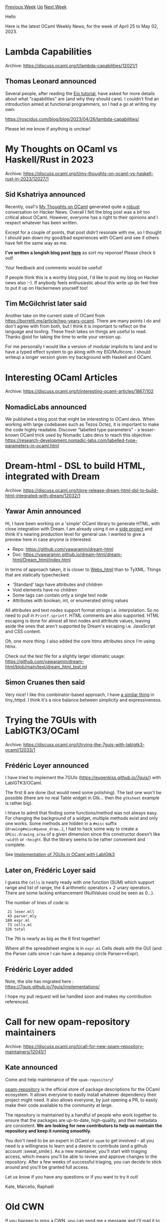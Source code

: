 #+OPTIONS: ^:nil
#+OPTIONS: html-postamble:nil
#+OPTIONS: num:nil
#+OPTIONS: toc:nil
#+OPTIONS: author:nil
#+HTML_HEAD: <style type="text/css">#table-of-contents h2 { display: none } .title { display: none } .authorname { text-align: right }</style>
#+HTML_HEAD: <style type="text/css">.outline-2 {border-top: 1px solid black;}</style>
#+TITLE: OCaml Weekly News
[[https://alan.petitepomme.net/cwn/2023.04.25.html][Previous Week]] [[https://alan.petitepomme.net/cwn/index.html][Up]] [[https://alan.petitepomme.net/cwn/2023.05.09.html][Next Week]]

Hello

Here is the latest OCaml Weekly News, for the week of April 25 to May 02, 2023.

#+TOC: headlines 1


* Lambda Capabilities
:PROPERTIES:
:CUSTOM_ID: 1
:END:
Archive: https://discuss.ocaml.org/t/lambda-capabilities/12021/1

** Thomas Leonard announced


Several people, after reading the [[https://github.com/ocaml-multicore/eio/blob/main/README.md][Eio tutorial]], have
asked for more details about what "capabilities" are (and why they should care). I couldn't find an introduction
aimed at functional programmers, so I had a go at writing my own:

https://roscidus.com/blog/blog/2023/04/26/lambda-capabilities/

Please let me know if anything is unclear!
      



* My Thoughts on OCaml vs Haskell/Rust in 2023
:PROPERTIES:
:CUSTOM_ID: 2
:END:
Archive: https://discuss.ocaml.org/t/my-thoughts-on-ocaml-vs-haskell-rust-in-2023/12027/1

** Sid Kshatriya announced


Recently, osa1's [[https://osa1.net/posts/2023-04-24-ocaml-thoughts.html][My Thoughts on OCaml]] generated quite a
[[https://news.ycombinator.com/item?id=35699697][robust]] conversation on Hacker News. Overall I felt the blog post
was a bit too critical about OCaml. However, everyone has a right to their opinions and I respect whatever has been
written.

Except for a couple of points, that post /didn't/ resonate with me, so I thought I should pen down my good/bad
experiences with OCaml and see if others have felt the same way as me.

*I've written a longish blog post [[https://github.com/sidkshatriya/me/blob/master/007-My-Thoughts-on-OCaml-vs-Haskell-Rust-2023.md][here]]* as sort
my reponse! Please check it out!

Your feedback and comments would be useful!

If people think this is a worthy blog post, I'd like to post my blog on Hacker news also :-). If anybody feels
enthusiastic about this write up do feel free to put it up on Hackernews yourself too!
      

** Tim McGilchrist later said


Another take on the current state of OCaml from https://borretti.me/article/two-years-ocaml. There are many points
I do and don't agree with from both, but I think it is important to reflect on the language and tooling. These
fresh takes on things are useful to read. Thanks @sid for taking the time to write your version up.

For me personally I would like a version of modular implicits to land and to have a typed effect system to go along
with my EIO/Multicore. I should writeup a longer version given my background with Haskell and OCaml.
      



* Interesting OCaml Articles
:PROPERTIES:
:CUSTOM_ID: 3
:END:
Archive: https://discuss.ocaml.org/t/interesting-ocaml-articles/1867/102

** NomadicLabs announced


We published a blog post that might be interesting to OCaml devs.
When working with large codebases such as Tezos Octez, it is important to make the code highly readable.
Discover “labelled type parameters” - a lesser-known OCaml trick used by Nomadic Labs devs to reach this objective:
https://research-development.nomadic-labs.com/labelled-type-parameters-in-ocaml.html
      



* Dream-html - DSL to build HTML, integrated with Dream
:PROPERTIES:
:CUSTOM_ID: 4
:END:
Archive: https://discuss.ocaml.org/t/pre-release-dream-html-dsl-to-build-html-integrated-with-dream/12032/1

** Yawar Amin announced


Hi, I have been working on a 'simple' OCaml library to generate HTML, with close integration with Dream. I am
already using it on a [[https://zettelkit.xyz/][side project]] and think it's nearing production level for general
use. I wanted to give a preview here in case anyone is interested.

- Repo: https://github.com/yawaramin/dream-html
- Doc: https://yawaramin.github.io/dream-html/dream-html/Dream_html/index.html

In terms of approach taken, it is closer to
[[https://erratique.ch/software/webs/doc/Webs_html/El/index.html][Webs_html]] than to TyXML. Things that are
statically typechecked:

- 'Standard' tags have attributes and children
- Void elements have no children
- Some tags can contain only a single text node
- Attributes with boolean, int, or enumerated string values

All attributes and text nodes support format strings i.e. interpolation. So no need to pull in ~Printf.sprintf~.
HTML comments are also supported. HTML escaping is done for almost all text nodes and attribute values, leaving
aside the ones that aren't supported by Dream's escaping i.e. JavaScript and CSS content.

Oh, one more thing. I also added the core htmx attributes since I'm using htmx.

Check out the test file for a slightly larger idiomatic usage:
https://github.com/yawaramin/dream-html/blob/main/test/dream_html_test.ml
      

** Simon Cruanes then said


Very nice! I like this combinator-based approach, I have [[https://c-cube.github.io/tiny_httpd/0.12/tiny_httpd/Tiny_httpd_html/index.html][a similar
thing]] in tiny_httpd. I think it's
a nice balance between simplicity and expressiveness.
      



* Trying the 7GUIs with LablGTK3/OCaml
:PROPERTIES:
:CUSTOM_ID: 5
:END:
Archive: https://discuss.ocaml.org/t/trying-the-7guis-with-lablgtk3-ocaml/12033/1

** Frédéric Loyer announced


I have tried to implement the 7GUIs (https://eugenkiss.github.io/7guis/) with LablGTK3/OCaml.

The first 6 are done (but would need some polishing). The last one won't be possible (there are no real Table
widget in Gtk... then the ~gtksheet~ example is rather big).

I hhave to admit that finding some functions/method was not always easy. For changing the background of a widget,
multiple methods exist and only one works. Some methods are hidden in a ~#misc~ suffix
(~drawing#misc#queue_draw~...), I had to hack some way to create a ~GMisc.drawing_area~ of a given dimension since
this constructor doesn't like ~~width~ or ~~height~. But the library seems to be rather convenient and complete.

See [[https://github.com/F-loyer/7guis-ocaml-lablgtk3][Implementation of 7GUIs in OCaml with LablGtk3]]
      

** Later on, Frédéric Loyer said


I guess the ~Cells~ is nearly ready with one function (SUM) which support range and list of range, the 4 arithmetic
operators + 2 unary operators. There are some lacking enhancement (NullValues could be seen as 0...).

The number of lines of code is:
#+begin_example
   21 lexer.mll
   43 parser.mly
  189 expr.ml
   73 cells.ml
  326 total
#+end_example
The 7th is nearly as big as the 6 first together!

Where all the spreadsheet engine is in ~expr.ml~ Cells deals with the GUI (and the Parser calls since I can have a
depancy circle Parser<->Expr).
      

** Frédéric Loyer added


Note, the site has migrated here : https://7guis.github.io/7guis/implementations/

I hope my pull request will be handled soon and makes my contribution referenced.
      



* Call for new opam-repository maintainers
:PROPERTIES:
:CUSTOM_ID: 6
:END:
Archive: https://discuss.ocaml.org/t/call-for-new-opam-repository-maintainers/12041/1

** Kate announced


Come and help maintenance of the ~opam-repository~!

[[https://github.com/ocaml/opam-repository][opam-repository]] is the official store of package descriptions for the
OCaml ecosystem. It allows everyone to easily install whatever dependency their project might need. It also allows
everyone, by just opening a PR, to easily make their code available to the community at large.

The repository is maintained by a handful of people who work together to ensure that the packages are up-to-date,
high-quality, and their metadata are consistent. **We are looking for new contributors to help us maintain the
repository and keep it running smoothly.**

You don't need to be an expert in OCaml or ~opam~ to get involved -- all you need is a willingness to learn and a
desire to contribute (and a github account :sweat_smile:). As a new maintainer, you'll start with triaging access,
which means you'll be able to review and approve changes to the repository. After a few weeks of successful
triaging, you can decide to stick around and you'll be granted full access.

Let us know if you have any questions or if you want to try it out!

Kate, Marcello, Raphaël
      



* Old CWN
:PROPERTIES:
:UNNUMBERED: t
:END:

If you happen to miss a CWN, you can [[mailto:alan.schmitt@polytechnique.org][send me a message]] and I'll mail it to you, or go take a look at [[https://alan.petitepomme.net/cwn/][the archive]] or the [[https://alan.petitepomme.net/cwn/cwn.rss][RSS feed of the archives]].

If you also wish to receive it every week by mail, you may subscribe [[http://lists.idyll.org/listinfo/caml-news-weekly/][online]].

#+BEGIN_authorname
[[https://alan.petitepomme.net/][Alan Schmitt]]
#+END_authorname
